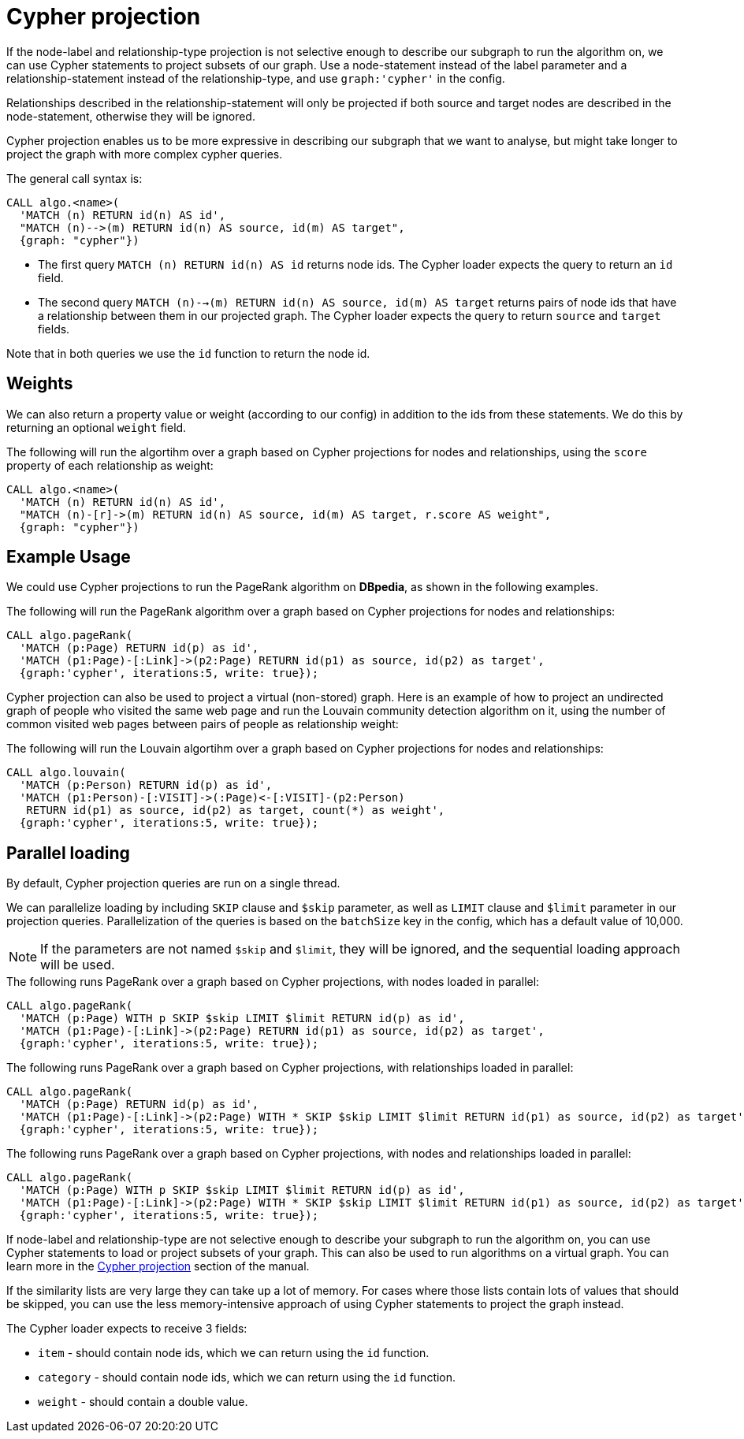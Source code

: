// tag::overview[]
[[cypher-projection]]
= Cypher projection

ifdef::env-docs[]
[abstract]
--
This chapter explains Cypher projection in the Neo4j Graph Algorithms library.
--
endif::env-docs[]

If the node-label and relationship-type projection is not selective enough to describe our subgraph to run the algorithm on, we can use Cypher statements to project subsets of our graph.
Use a node-statement instead of the label parameter and a relationship-statement instead of the relationship-type, and use `graph:'cypher'` in the config.

Relationships described in the relationship-statement will only be projected if both source and target nodes are described in the node-statement, otherwise they will be ignored.

Cypher projection enables us to be more expressive in describing our subgraph that we want to analyse, but might take longer to project the graph with more complex cypher queries.

The general call syntax is:

[source,cypher]
----
CALL algo.<name>(
  'MATCH (n) RETURN id(n) AS id',
  "MATCH (n)-->(m) RETURN id(n) AS source, id(m) AS target",
  {graph: "cypher"})
----

* The first query `MATCH (n) RETURN id(n) AS id` returns node ids.
The Cypher loader expects the query to return an `id` field.

* The second query `MATCH (n)-->(m) RETURN id(n) AS source, id(m) AS target` returns pairs of node ids that have a relationship between them in our projected graph.
The Cypher loader expects the query to return `source` and `target` fields.

Note that in both queries we use the `id` function to return the node id.

[[cypher-projection-weights]]
== Weights

We can also return a property value or weight (according to our config) in addition to the ids from these statements.
We do this by returning an optional `weight` field.

.The following will run the algortihm over a graph based on Cypher projections for nodes and relationships, using the `score` property of each relationship as weight:
[source,cypher]
----
CALL algo.<name>(
  'MATCH (n) RETURN id(n) AS id',
  "MATCH (n)-[r]->(m) RETURN id(n) AS source, id(m) AS target, r.score AS weight",
  {graph: "cypher"})
----

[[cypher-projection-basic-usage]]
== Example Usage

We could use Cypher projections to run the PageRank algorithm on *DBpedia*, as shown in the following examples.

.The following will run the PageRank algorithm over a graph based on Cypher projections for nodes and relationships:
[source,cypher]
----
CALL algo.pageRank(
  'MATCH (p:Page) RETURN id(p) as id',
  'MATCH (p1:Page)-[:Link]->(p2:Page) RETURN id(p1) as source, id(p2) as target',
  {graph:'cypher', iterations:5, write: true});
----

Cypher projection can also be used to project a virtual (non-stored) graph.
Here is an example of how to project an undirected graph of people who visited the same web page and run the Louvain community detection algorithm on it, using the number of common visited web pages between pairs of people as relationship weight:

.The following will run the Louvain algortihm over a graph based on Cypher projections for nodes and relationships:
[source,cypher]
----
CALL algo.louvain(
  'MATCH (p:Person) RETURN id(p) as id',
  'MATCH (p1:Person)-[:VISIT]->(:Page)<-[:VISIT]-(p2:Person)
   RETURN id(p1) as source, id(p2) as target, count(*) as weight',
  {graph:'cypher', iterations:5, write: true});
----

[[cypher-projection-parallel-loading]]
== Parallel loading

By default, Cypher projection queries are run on a single thread.

We can parallelize loading by including `SKIP` clause and `$skip` parameter, as well as `LIMIT` clause and `$limit` parameter in our projection queries.
Parallelization of the queries is based on the `batchSize` key in the config, which has a default value of 10,000.

[NOTE]
====
If the parameters are not named `$skip` and `$limit`, they will be ignored, and the sequential loading approach will be used.
====

.The following runs PageRank over a graph based on Cypher projections, with nodes loaded in parallel:
[source,cypher]
----
CALL algo.pageRank(
  'MATCH (p:Page) WITH p SKIP $skip LIMIT $limit RETURN id(p) as id',
  'MATCH (p1:Page)-[:Link]->(p2:Page) RETURN id(p1) as source, id(p2) as target',
  {graph:'cypher', iterations:5, write: true});
----

.The following runs PageRank over a graph based on Cypher projections, with relationships loaded in parallel:
[source,cypher]
----
CALL algo.pageRank(
  'MATCH (p:Page) RETURN id(p) as id',
  'MATCH (p1:Page)-[:Link]->(p2:Page) WITH * SKIP $skip LIMIT $limit RETURN id(p1) as source, id(p2) as target',
  {graph:'cypher', iterations:5, write: true});
----

.The following runs PageRank over a graph based on Cypher projections, with nodes and relationships loaded in parallel:
[source,cypher]
----
CALL algo.pageRank(
  'MATCH (p:Page) WITH p SKIP $skip LIMIT $limit RETURN id(p) as id',
  'MATCH (p1:Page)-[:Link]->(p2:Page) WITH * SKIP $skip LIMIT $limit RETURN id(p1) as source, id(p2) as target',
  {graph:'cypher', iterations:5, write: true});
----

// end::overview[]

// tag::explanation[]
If node-label and relationship-type are not selective enough to describe your subgraph to run the algorithm on, you can use Cypher statements to load or project subsets of your graph.
This can also be used to run algorithms on a virtual graph.
You can learn more in the <<cypher-projection>> section of the manual.
// end::explanation[]

// tag::similarity-explanation[]
If the similarity lists are very large they can take up a lot of memory.
For cases where those lists contain lots of values that should be skipped, you can use the less memory-intensive approach of using Cypher statements to project the graph instead.

The Cypher loader expects to receive 3 fields:

* `item` - should contain node ids, which we can return using the `id` function.
* `category` - should contain node ids, which we can return using the `id` function.
* `weight` - should contain a double value.
// end::similarity-explanation[]
